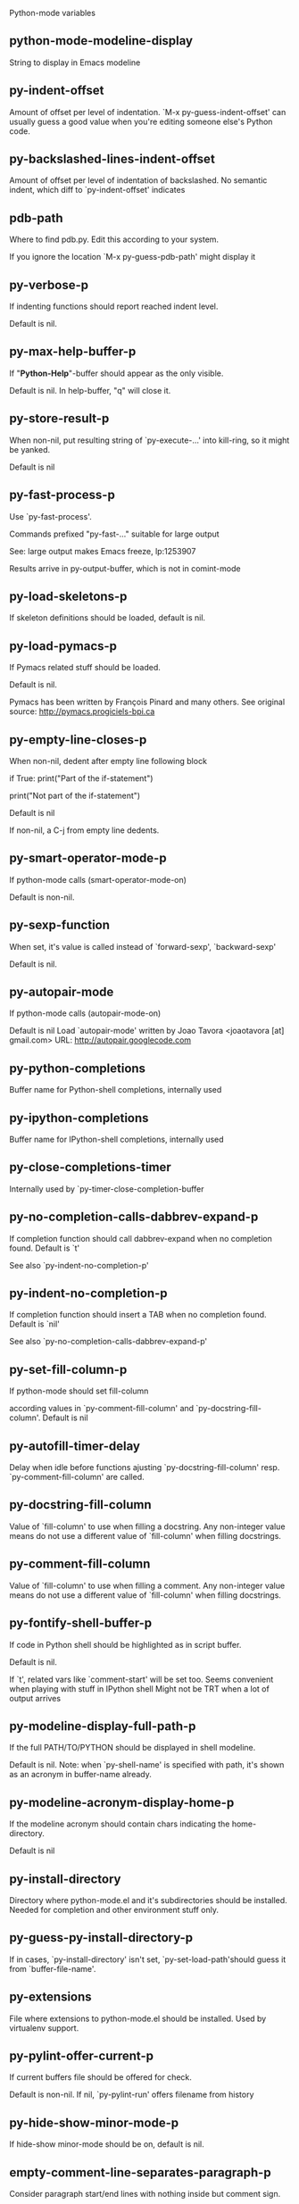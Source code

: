 Python-mode variables

** python-mode-modeline-display
String to display in Emacs modeline

** py-indent-offset
   Amount of offset per level of indentation.
   `M-x py-guess-indent-offset' can usually guess a good value when
   you're editing someone else's Python code.

** py-backslashed-lines-indent-offset
   Amount of offset per level of indentation of backslashed.
   No semantic indent,  which diff to `py-indent-offset' indicates

** pdb-path
   Where to find pdb.py. Edit this according to your system.

   If you ignore the location `M-x py-guess-pdb-path' might display it

** py-verbose-p
   If indenting functions should report reached indent level.

   Default is nil.

** py-max-help-buffer-p
   If "*Python-Help*"-buffer should appear as the only visible.

   Default is nil. In help-buffer, "q" will close it.

** py-store-result-p
   When non-nil, put resulting string of `py-execute-...' into kill-ring, so it might be yanked.

   Default is nil

** py-fast-process-p
   Use `py-fast-process'.

   Commands prefixed "py-fast-..." suitable for large output

   See: large output makes Emacs freeze, lp:1253907

   Results arrive in py-output-buffer, which is not in comint-mode

** py-load-skeletons-p
   If skeleton definitions should be loaded, default is nil.

** py-load-pymacs-p
   If Pymacs related stuff should be loaded.

   Default is nil.

   Pymacs has been written by François Pinard and many others.
   See original source: http://pymacs.progiciels-bpi.ca

** py-empty-line-closes-p
   When non-nil, dedent after empty line following block

   if True:
   print("Part of the if-statement")

   print("Not part of the if-statement")

   Default is nil

   If non-nil, a C-j from empty line dedents.

** py-smart-operator-mode-p
   If python-mode calls (smart-operator-mode-on)

   Default is non-nil.

** py-sexp-function
   When set, it's value is called instead of `forward-sexp', `backward-sexp'

   Default is nil.

** py-autopair-mode
   If python-mode calls (autopair-mode-on)

   Default is nil
   Load `autopair-mode' written by Joao Tavora <joaotavora [at] gmail.com>
   URL: http://autopair.googlecode.com

** py-python-completions
   Buffer name for Python-shell completions, internally used

** py-ipython-completions
   Buffer name for IPython-shell completions, internally used

** py-close-completions-timer
   Internally used by `py-timer-close-completion-buffer

** py-no-completion-calls-dabbrev-expand-p
   If completion function should call dabbrev-expand when no completion found. Default is `t'

   See also `py-indent-no-completion-p'

** py-indent-no-completion-p
   If completion function should insert a TAB when no completion found. Default is `nil'

   See also `py-no-completion-calls-dabbrev-expand-p'

** py-set-fill-column-p
   If python-mode should set fill-column

   according values in `py-comment-fill-column' and `py-docstring-fill-column'.
   Default is  nil

** py-autofill-timer-delay
   Delay when idle before functions ajusting  `py-docstring-fill-column' resp. `py-comment-fill-column' are called.

** py-docstring-fill-column
   Value of `fill-column' to use when filling a docstring.
   Any non-integer value means do not use a different value of
   `fill-column' when filling docstrings.

** py-comment-fill-column
   Value of `fill-column' to use when filling a comment.
   Any non-integer value means do not use a different value of
   `fill-column' when filling docstrings.

** py-fontify-shell-buffer-p
   If code in Python shell should be highlighted as in script buffer.

   Default is nil.

   If `t', related vars like `comment-start' will be set too.
   Seems convenient when playing with stuff in IPython shell
   Might not be TRT when a lot of output arrives

** py-modeline-display-full-path-p
   If the full PATH/TO/PYTHON should be displayed in shell modeline.

   Default is nil. Note: when `py-shell-name' is specified with path, it's shown as an acronym in buffer-name already.

** py-modeline-acronym-display-home-p
   If the modeline acronym should contain chars indicating the home-directory.

   Default is nil

** py-install-directory
   Directory where python-mode.el and it's subdirectories should be installed. Needed for completion and other environment stuff only.

** py-guess-py-install-directory-p
   If in cases, `py-install-directory' isn't set,  `py-set-load-path'should guess it from `buffer-file-name'.

** py-extensions
   File where extensions to python-mode.el should be installed. Used by virtualenv support.

** py-pylint-offer-current-p
   If current buffers file should be offered for check.

   Default is non-nil. If nil, `py-pylint-run' offers filename from history

** py-hide-show-minor-mode-p
   If hide-show minor-mode should be on, default is nil.

** empty-comment-line-separates-paragraph-p
   Consider paragraph start/end lines with nothing inside but comment sign.

   Default is  non-nil

** py-if-name-main-permission-p
   Allow execution of code inside blocks started
   by "if __name__== '__main__':".

   Default is non-nil

** py-use-font-lock-doc-face-p
   If documention string inside of def or class get `font-lock-doc-face'.

   `font-lock-doc-face' inherits `font-lock-string-face'.
   Call M-x `customize-face' in order to have a visible effect.

** py-defun-use-top-level-p
   When non-nil, keys C-M-a, C-M-e address top-level form.

   Default is nil.

   Beginning- end-of-defun forms use
   commands `py-beginning-of-top-level', `py-end-of-top-level'

   mark-defun marks top-level form at point etc.

** py-tab-shifts-region-p
   If `t', TAB will indent/cycle the region, not just the current line.

   Default is  nil

** py-tab-indents-region-p
   When `t' and first TAB doesn't shift, indent-region is called.

   Default is  nil

** py-block-comment-prefix-p
   If py-comment inserts py-block-comment-prefix.

   Default is t

** py-org-cycle-p
   When non-nil, command `org-cycle' is available at shift-TAB, <backtab>

   Default is nil.

** ipython-complete-use-separate-shell-p
   If `ipython-complete' should use a separate shell. Thus prompt-counter is not incremented by completion.

** py-outline-minor-mode-p
   If outline minor-mode should be on, default is `t'.

** py-outline-mode-keywords
   Keywords composing visible heads.

** py-hide-comments-when-hiding-all
   Hide the comments too when you do an `hs-hide-all'.

** py-company-pycomplete-p
   Load company-pycomplete stuff. Default is  nil

** py-start-run-py-shell
   If `python-mode' should start a python-shell, `py-shell'.

   Default is `nil'.

** py-start-run-ipython-shell
   If `python-mode' should start an ipython-shell.

   Default is `nil'.

** py-close-provides-newline
   If a newline is inserted, when line after block isn't empty. Default is non-nil.

** py-dedent-keep-relative-column
   If point should follow dedent or kind of electric move to end of line. Default is t - keep relative position.

** py-indent-honors-multiline-listing
   If `t', indents to 1+ column of opening delimiter. If `nil', indent adds one level to the beginning of statement. Default is `nil'.

** py-indent-paren-spanned-multilines-p
   If non-nil, indents elements of list a value of `py-indent-offset' to first element:

   def foo():
   if (foo &&
   baz):
   bar()

   Default lines up with first element:

   def foo():
   if (foo &&
   baz):
   bar()

** py-indent-honors-inline-comment
   If non-nil, indents to column of inlined comment start.
   Default is nil.

** py-closing-list-dedents-bos
   When non-nil, indent list's closing delimiter like start-column.

   It will be lined up under the first character of
   the line that starts the multi-line construct, as in:

   my_list = [
   1, 2, 3,
   4, 5, 6,
   ]

   result = some_function_that_takes_arguments(
   'a', 'b', 'c',
   'd', 'e', 'f',
   )

   Default is nil, i.e.

   my_list = [
   1, 2, 3,
   4, 5, 6,
   ]
   result = some_function_that_takes_arguments(
   'a', 'b', 'c',
   'd', 'e', 'f',
   )

   Examples from PEP8

** py-closing-list-space
   Number of chars, closing parenthesis outdent from opening, default is 1

** py-closing-list-keeps-space
   If non-nil, closing parenthesis dedents onto column of opening plus `py-closing-list-space', default is nil

** py-electric-yank-active-p
   When non-nil, `yank' will be followed by an `indent-according-to-mode'.

   Default is nil

** py-electric-kill-backward-p
   Affects `py-electric-backspace'. Default is nil.

   If behind a delimited form of braces, brackets or parentheses,
   backspace will kill it's contents

   With when cursor after
   my_string[0:1]
   --------------^

   ==>

   my_string[]
   ----------^

   In result cursor is insided emptied delimited form.

** py-electric-colon-active-p
   `py-electric-colon' feature.  Default is `nil'. See lp:837065 for discussions.

   See also `py-electric-colon-bobl-only'

** py-electric-colon-bobl-only
   When inserting a colon, do not indent lines unless at beginning of block

   See lp:1207405 resp. `py-electric-colon-active-p'

** py-electric-colon-greedy-p
   If py-electric-colon should indent to the outmost reasonable level.

   If nil, default, it will not move from at any reasonable level.

** py-electric-colon-newline-and-indent-p
   If non-nil, `py-electric-colon' will call `newline-and-indent'.  Default is `nil'.

** py-electric-comment-p
   If "#" should call `py-electric-comment'. Default is `nil'.

** py-electric-comment-add-space-p
   If py-electric-comment should add a space.  Default is `nil'.

** py-mark-decorators
   If py-mark-def-or-class functions should mark decorators too. Default is `nil'.

** py-tab-indent
   Non-nil means TAB in Python mode calls `py-indent-line'.

** py-return-key
   Which command <return> should call.

** py-complete-function
   When set, enforces function todo completion, default is nil.

   Normally python-mode, resp. inferior-python-mode know best which function to use.

** ipython-complete-function
   Function used for completion in IPython shell buffers.

** py-encoding-string
   Default string specifying encoding of a Python file.

** py-shebang-startstring
   Detecting the shell in head of file.

** py-python-command-args
   List of string arguments to be used when starting a Python shell.

** py-ipython-command-args
   List of string arguments to be used when starting a Python shell.

** py-jython-command-args
   List of string arguments to be used when starting a Jython shell.

** py-flake8-command
   Which command to call flakes8.

   If empty, python-mode will guess some

** py-flake8-command-args
   Arguments used by flake8.

   Default is the empty string.

** py-cleanup-temporary
   If temporary buffers and files used by functions executing region should be deleted afterwards.

** py-execute-no-temp-p
   Seems Emacs-24.3 provided a way executing stuff without temporary files.

** py-lhs-inbound-indent
   When line starts a multiline-assignment: How many colums indent should be more than opening bracket, brace or parenthesis.

** py-continuation-offset
   Additional amount of offset to give for some continuation lines.
   Continuation lines are those that immediately follow a backslash
   terminated line.

** py-indent-tabs-mode
   Python-mode starts `indent-tabs-mode' with the value specified here, default is nil.

** py-smart-indentation
   Should `python-mode' try to automagically set some indentation variables?
   When this variable is non-nil, two things happen when a buffer is set
   to `python-mode':

    1. `py-indent-offset' is guessed from existing code in the buffer.
       Only guessed values between 2 and 8 are considered.  If a valid
       guess can't be made (perhaps because you are visiting a new
       file), then the value in `py-indent-offset' is used.

    2. `indent-tabs-mode' is turned off if `py-indent-offset' does not
       equal `tab-width' (`indent-tabs-mode' is never turned on by
       Python mode).  This means that for newly written code, tabs are
       only inserted in indentation if one tab is one indentation
       level, otherwise only spaces are used.

   Note that both these settings occur *after* `python-mode-hook' is run,
   so if you want to defeat the automagic configuration, you must also
   set `py-smart-indentation' to nil in your `python-mode-hook'.

** py-block-comment-prefix
   String used by M-x comment-region to comment out a block of code.
   This should follow the convention for non-indenting comment lines so
   that the indentation commands won't get confused (i.e., the string
   should be of the form `#x...' where `x' is not a blank or a tab, and
   `...' is arbitrary).  However, this string should not end in whitespace.

** py-indent-comments
   When t, comment lines are indented.

** py-uncomment-indents-p
   When non-nil, after uncomment indent lines.

** py-separator-char
   Values set by defcustom only will not be seen in batch-mode.

** py-custom-temp-directory
   If set, will take precedence over guessed values from `py-temp-directory'. Default is the empty string.

   When set, make sure the directory exists.

** py-beep-if-tab-change
   Ring the bell if `tab-width' is changed.
   If a comment of the form

   # vi:set tabsize=<number>:

   is found before the first code line when the file is entered, and the
   current value of (the general Emacs variable) `tab-width' does not
   equal <number>, `tab-width' is set to <number>, a message saying so is
   displayed in the echo area, and if `py-beep-if-tab-change' is non-nil
   the Emacs bell is also rung as a warning.

** py-jump-on-exception
   Jump to innermost exception frame in *Python Output* buffer.
   When this variable is non-nil and an exception occurs when running
   Python code synchronously in a subprocess, jump immediately to the
   source code of the innermost traceback frame.

** py-ask-about-save
   If not nil, ask about which buffers to save before executing some code.
   Otherwise, all modified buffers are saved without asking.

** py-backspace-function
   Function called by `py-electric-backspace' when deleting backwards.

** py-delete-function
   Function called by `py-electric-delete' when deleting forwards.

** py-pdbtrack-do-tracking-p
   Controls whether the pdbtrack feature is enabled or not.
   When non-nil, pdbtrack is enabled in all comint-based buffers,
   e.g. shell buffers and the *Python* buffer.  When using pdb to debug a
   Python program, pdbtrack notices the pdb prompt and displays the
   source file and line that the program is stopped at, much the same way
   as gud-mode does for debugging C programs with gdb.

** py-pdbtrack-filename-mapping
   Supports mapping file paths when opening file buffers in pdbtrack.
   When non-nil this is an alist mapping paths in the Python interpreter
   to paths in Emacs.

** py-pdbtrack-minor-mode-string
   String to use in the minor mode list when pdbtrack is enabled.

** py-import-check-point-max
   Maximum number of characters to search for a Java-ish import statement.
   When `python-mode' tries to calculate the shell to use (either a
   CPython or a Jython shell), it looks at the so-called `shebang' line
   -- i.e. #! line.  If that's not available, it looks at some of the
   file heading imports to see if they look Java-like.

** py-jython-packages
   Imported packages that imply `jython-mode'.

** py-current-defun-show
   If `py-current-defun' should jump to the definition, highlight it while waiting PY-WHICH-FUNC-DELAY seconds, before returning to previous position.

   Default is `t'.

** py-current-defun-delay
   When called interactively, `py-current-defun' should wait PY-WHICH-FUNC-DELAY seconds at the definition name found, before returning to previous position.

** py-new-shell-delay
   If a new comint buffer is connected to Python, commands like completion might need some delay.

** py-send-receive-delay
   Seconds to wait for output, used by `py-send-receive'.

** py-honor-IPYTHONDIR-p
   When non-nil ipython-history file is constructed by $IPYTHONDIR
   followed by "/history". Default is nil.

   Otherwise value of py-ipython-history is used.

** py-ipython-history
   ipython-history default file. Used when py-honor-IPYTHONDIR-p is nil (default)

** py-honor-PYTHONHISTORY-p
   When non-nil python-history file is set by $PYTHONHISTORY
   Default is nil.

   Otherwise value of py-python-history is used.

** py-python-history
   python-history default file. Used when py-honor-PYTHONHISTORY-p is nil (default)

** py-master-file
   If non-nil, M-x py-execute-buffer executes the named
   master file instead of the buffer's file.  If the file name has a
   relative path, the value of variable `default-directory' for the
   buffer is prepended to come up with a file name.

   Beside you may set this variable in the file's local
   variable section, e.g.:

   # Local Variables:
   # py-master-file: "master.py"
    # End:

** py-pychecker-command
   Shell command used to run Pychecker.

** py-pychecker-command-args
   List of string arguments to be passed to pychecker.

** py-pep8-command
   Shell command used to run pep8.

** py-pep8-command-args
   List of string arguments to be passed to pylint.

   Default is ""

** py-pyflakespep8-command
   Shell command used to run `pyflakespep8'.

** py-pyflakespep8-command-args
   List of string arguments to be passed to pyflakespep8.

   Default is ""

** py-pyflakes-command
   Shell command used to run Pyflakes.

** py-pyflakes-command-args
   List of string arguments to be passed to pyflakes.

   Default is ""

** py-pylint-command
   Shell command used to run Pylint.

** py-pylint-command-args
   List of string arguments to be passed to pylint.

   Default is "--errors-only"

** py-shell-input-prompt-1-regexp
   A regular expression to match the input prompt of the shell.

** py-shell-input-prompt-2-regexp
   A regular expression to match the input prompt of the shell after the
   first line of input.

** py-max-specpdl-size
   Heuristic exit. Limiting number of recursive calls by py-end-of-statement and related functions. Default is max-specpdl-size.

   This treshold is just an approximation. It might set far higher maybe.

   See lp:1235375. In case code is not to navigate due to errors, `which-function-mode' and others might make Emacs hang. Rather exit than.

** py-shell-prompt-read-only
   If non-nil, the python prompt is read only.  Setting this
   variable will only effect new shells.

** py-fileless-buffer-use-default-directory-p
   When `py-use-current-dir-when-execute-p' is non-nil and no buffer-file exists, value of `default-directory' sets current working directory of Python output shell

** py-keep-shell-dir-when-execute-p
   Don't change Python shell's current working directory when sending code.

   See also `py-execute-directory'

** py-switch-buffers-on-execute-p
   When non-nil switch to the Python output buffer.

** py-split-windows-on-execute-p
   When non-nil split windows.

** py-max-split-windows
   When split windows is enabled the maximum windows to allow
   before reusing other windows.

** py-split-windows-on-execute-function
   How window should get splitted to display results of py-execute-... functions.

** py-hide-show-keywords
   Keywords composing visible heads.
   Also used by (minor-)outline-mode

** py-hide-show-hide-docstrings
   Controls if doc strings can be hidden by hide-show

** py-paragraph-fill-docstring-p
   If `py-fill-paragraph', when inside a docstring, should fill the complete string.

   Default is nil.

   Convenient use of `M-q' inside docstrings
   See also `py-docstring-style'

** python-mode-hook
   Hook run after entering python-mode-modeline-display mode.
   No problems result if this variable is not bound.
   `add-hook' automatically binds it.  (This is true for all hook variables.)

** py-imenu-create-index-p
   Non-nil means Python mode creates and displays an index menu of functions and global variables.

** py-imenu-create-index-function
   Switch between `py-imenu-create-index-new', which also lists modules variables,  and series 5. index-machine

** py-shell-name
   A PATH/TO/EXECUTABLE or default value `py-shell' may look for, if no shell is specified by command.

** py-shell-toggle-1
   A PATH/TO/EXECUTABLE or default value used by `py-toggle-shell'.

** py-shell-toggle-2
   A PATH/TO/EXECUTABLE or default value used by `py-toggle-shell'.

** py-match-paren-mode
   Non-nil means, cursor will jump to beginning or end of a block.
   This vice versa, to beginning first.
   Sets `py-match-paren-key' in python-mode-map.
   Customize `py-match-paren-key' which key to use.

** py-match-paren-key
   String used by M-x comment-region to comment out a block of code.
   This should follow the convention for non-indenting comment lines so
   that the indentation commands won't get confused (i.e., the string
   should be of the form `#x...' where `x' is not a blank or a tab, and
   `...' is arbitrary).  However, this string should not end in whitespace.

** py-kill-empty-line
   If t, py-indent-forward-line kills empty lines.

** py-remove-cwd-from-path
   Whether to allow loading of Python modules from the current directory.
   If this is non-nil, Emacs removes '' from sys.path when starting
   an inferior Python process.  This is the default, for security
   reasons, as it is easy for the Python process to be started
   without the user's realization (e.g. to perform completion).

** py-imenu-show-method-args-p
   Controls echoing of arguments of functions & methods in the Imenu buffer.
   When non-nil, arguments are printed.

** py-history-filter-regexp
   Input matching this regexp is not saved on the history list.
   Default ignores all inputs of 0, 1, or 2 non-blank characters.

** inferior-python-filter-regexp
   Input matching this regexp is not saved on the history list.
   Default ignores all inputs of 0, 1, or 2 non-blank characters.

** py-set-complete-keymap-p
   If `py-complete-initialize', which sets up enviroment for Pymacs based py-complete, should load it's keys into `python-mode-map'

   Default is nil.
   See also resp. edit `py-complete-set-keymap'

** py-use-local-default
   If `t', py-shell will use `py-shell-local-path' instead
   of default Python.

   Making switch between several virtualenv's easier,
   `python-mode' should deliver an installer, so named-shells pointing to virtualenv's will be available.

** py-highlight-error-source-p
   When py-execute-... commands raise an error, respective code in source-buffer will be highlighted. Default is nil.

   M-x `py-remove-overlays-at-point' removes that highlighting.

** py-set-pager-cat-p
   If the shell environment variable $PAGER should set to `cat'.

   If `t', use `C-c C-r' to jump to beginning of output. Then scroll normally.

   Avoids lp:783828, "Terminal not fully functional", for help('COMMAND') in python-shell

   When non-nil, imports module `os'

** py-prompt-on-changed-p
   When called interactively, ask for save before a changed buffer is sent to interpreter.

   Default is `t'

** py-dedicated-process-p
   If commands executing code use a dedicated shell.

   Default is nil

** py-shell-local-path
   If `py-use-local-default' is non-nil, `py-shell' will use EXECUTABLE indicated here incl. path.

** py-edit-only-p
   When `t' `python-mode' will not take resort nor check for installed Python executables. Default is nil.

   See bug report at launchpad, lp:944093.

** py-force-py-shell-name-p
   When `t', execution with kind of Python specified in `py-shell-name' is enforced, possibly shebang doesn't take precedence.

** python-mode-v5-behavior-p
   Execute region through `shell-command-on-region' as
   v5 did it - lp:990079. This might fail with certain chars - see UnicodeEncodeError lp:550661

** py-trailing-whitespace-smart-delete-p
   Default is nil. When t, python-mode calls
   (add-hook 'before-save-hook 'delete-trailing-whitespace nil 'local)

   Also commands may delete trailing whitespace by the way.
   When editing other peoples code, this may produce a larger diff than expected

** py-newline-delete-trailing-whitespace-p
   Delete trailing whitespace maybe left by `py-newline-and-indent'.

   Default is `t'. See lp:1100892

** py-warn-tmp-files-left-p
   Messages a warning, when `py-temp-directory' contains files susceptible being left by previous Python-mode sessions. See also lp:987534

** py-ipython-execute-delay
   Delay needed by execute functions when no IPython shell is running.

** python-shell-buffer-name
   Default buffer name for Python interpreter.

** python-shell-interpreter
   Default Python interpreter for shell.

** python-shell-prompt-regexp
   Regular Expression matching top-level input prompt of python shell.
   It should not contain a caret (^) at the beginning.

** py-ffap-p
   Select python-modes way to find file at point.

   Default is nil

** ffap-alist
   Alist of (KEY . FUNCTION) pairs parsed by `ffap-file-at-point'.
   If string NAME at point (maybe "") is not a file or URL, these pairs
   specify actions to try creating such a string.  A pair matches if either
   KEY is a symbol, and it equals `major-mode', or
   KEY is a string, it should match NAME as a regexp.
   On a match, (FUNCTION NAME) is called and should return a file, an
   URL, or nil.  If nil, search the alist for further matches.

** python-ffap-setup-code
   Python code to get a module path.

** py-ffap-string-code
   Python code used to get a string with the path of a module.

** py-eldoc-setup-code
   Python code to setup documentation retrieval.

** py-setup-codes
   List of code run by `py-shell-send-setup-codes'.

** py-shell-prompt-regexp
   Regular Expression matching top-level input prompt of python shell.
   It should not contain a caret (^) at the beginning.

** python-shell-completion-setup-code
   Code used to setup completion in inferior Python processes.

** python-shell-module-completion-string-code
   Python code used to get completions separated by semicolons for imports.

   For IPython v0.11, add the following line to
   `python-shell-completion-setup-code':

   from IPython.core.completerlib import module_completion

   and use the following as the value of this variable:

   ';'.join(module_completion('''%s'''))

** strip-chars-before
   Regexp indicating which chars shall be stripped before STRING - which is defined by `string-chars-preserve'.

** strip-chars-after
   Regexp indicating which chars shall be stripped after STRING - which is defined by `string-chars-preserve'.

** py-docstring-style
   Implemented styles are DJANGO, ONETWO, PEP-257, PEP-257-NN,
   SYMMETRIC, and NIL.

   A value of NIL won't care about quotes
   position and will treat docstrings a normal string, any other
   value may result in one of the following docstring styles:

   DJANGO:

   """
   Process foo, return bar.
   """

   """
   Process foo, return bar.

   If processing fails throw ProcessingError.
   """

   ONETWO:

   """Process foo, return bar."""

   """
   Process foo, return bar.

   If processing fails throw ProcessingError.

   """

   PEP-257:

   """Process foo, return bar."""

   """Process foo, return bar.

   If processing fails throw ProcessingError.

   """

   PEP-257-NN:

   """Process foo, return bar."""

   """Process foo, return bar.

   If processing fails throw ProcessingError.
   """

   SYMMETRIC:

   """Process foo, return bar."""

   """
   Process foo, return bar.

   If processing fails throw ProcessingError.
   """

** py-underscore-word-syntax-p
   If underscore chars should be of syntax-class `word', not of `symbol'.

   Underscores in word-class makes `forward-word' etc. travel the indentifiers. Default is `t'.

   See bug report at launchpad, lp:940812

** python-mode-message-string
   Reports the python-mode branch in use.

** py-local-command
   Returns locally used executable-name.

** py-this-abbrevs-changed
   Internally used by python-mode-hook

** py-local-versioned-command
   Returns locally used executable-name including its version.

** py-shell-complete-debug
   For interal use when debugging.

** py-debug-p
   When non-nil, keep resp. store information useful for debugging.

   Temporary files are not deleted. Other functions might implement
   some logging etc.

** py-encoding-string-re
   Matches encoding string of a Python file.

** py-shebang-regexp
   Detecting the shell in head of file.

** py-temp-directory
   Directory used for temporary files created by a *Python* process.
   By default, guesses the first directory from this list that exists and that you
   can write into: the value (if any) of the environment variable TMPDIR,
   /usr/tmp, /tmp, /var/tmp, or the current directory.

   `py-custom-temp-directory' will take precedence when setq

** py-exec-command
   Internally used.

** py-buffer-name
   Internal use.

** py-orig-buffer-or-file
   Internal use.

** py-python-major-version
   Internally used.

** py-exec-string-command
   Mode commands will set this.

** ipython-de-input-prompt-regexp
   A regular expression to match the IPython input prompt.

** ipython-de-output-prompt-regexp
   A regular expression to match the output prompt of IPython.

** py-force-local-shell-p
   Used internally, see `toggle-force-local-shell'.

** py-bol-forms-last-indent
   For internal use. Stores indent from last py-end-of-FORM-bol command.
   When this-command is py-beginning-of-FORM-bol, last-command's indent will be considered in order to jump onto right beginning position.

** python-mode-syntax-table
   Syntax table for Python files.

** py-dotted-expression-syntax-table
   Syntax table used to identify Python dotted expressions.

** eldoc-documentation-function
   If non-nil, function to call to return doc string.
   The function of no args should return a one-line string for displaying
   doc about a function etc. appropriate to the context around point.
   It should return nil if there's no doc appropriate for the context.
   Typically doc is returned if point is on a function-like name or in its
   arg list.

   The result is used as is, so the function must explicitly handle
   the variables `eldoc-argument-case' and `eldoc-echo-area-use-multiline-p',
   and the face `eldoc-highlight-function-argument', if they are to have any
   effect.

   This variable is expected to be made buffer-local by modes (other than
   Emacs Lisp mode) that support ElDoc.

** py-completion-last-window-configuration
   Internal use: restore py-restore-window-configuration when completion is done resp. abandoned.

** py-execute-directory
   When set, stores the file's default directory-name py-execute-... functions act upon.

   Used by Python-shell for output of `py-execute-buffer' and related commands. See also `py-use-current-dir-when-execute-p'

** py-use-current-dir-when-execute-p
   When `t', current directory is used by Python-shell for output of `py-execute-buffer' and related commands.

   See also `py-execute-directory'

** py-shell-prompt-output-regexp
   Regular Expression matching output prompt of python shell.
   It should not contain a caret (^) at the beginning.

** py-keep-windows-configuration
   If a windows is splitted displaying results, this is directed by variable `py-split-windows-on-execute-p'. Also setting `py-switch-buffers-on-execute-p' affects window-configuration. While commonly a screen splitted into source and Python-shell buffer is assumed, user may want to keep a different config.

   See lp:1239498

   Setting `py-keep-windows-configuration' to `t' will restore windows-config regardless of settings mentioned above. However, if an error occurs, it's displayed.

   To suppres window-changes due to error-signaling also, set `py-keep-windows-configuration' onto 'force

   Default is nil

** py-output-buffer
   When `py-enforce-output-buffer-p' is non-nil, provides the
   default for output-buffer.

** py-enforce-output-buffer-p
   When non-nil, current value of `py-output-buffer' is used for output,
   regardless of environment. Default is nil

** py-exception-buffer
   Set internally, remember source buffer where error might occur.

** py-string-delim-re
   When looking at beginning of string.

** py-labelled-re
   When looking at label.

** py-expression-skip-regexp
   py-expression assumes chars indicated possible composing a py-expression, skip it.

** py-expression-skip-chars
   py-expression assumes chars indicated possible composing a py-expression, skip it.

** py-expression-re
   py-expression assumes chars indicated possible composing a py-expression, when looking-at or -back.

** py-not-expression-regexp
   py-expression assumes chars indicated probably will not compose a py-expression.

** py-not-expression-chars
   py-expression assumes chars indicated probably will not compose a py-expression.

** py-partial-expression-backward-chars
   py-partial-expression assumes chars indicated possible composing a py-partial-expression, skip it.

** py-partial-expression-regexp
   py-partial-expression assumes chars indicated possible composing a py-partial-expression, when looking-at or -back.

** py-not-partial-expression-regexp
   py-partial-expression assumes chars indicated probably will not compose a py-partial-expression.

** py-operator-regexp
   Matches most of Python operators inclusive whitespaces around.

   See also `py-assignment-regexp'

** py-assignment-regexp
   Matches assignment operator inclusive whitespaces around.

   See also `py-operator-regexp'

** py-delimiter-regexp
   Delimiting elements of lists or other programming constructs.

** py-delimiter-chars
   Chars delimiting elements of lists or other programming constructs.

** py-line-number-offset
   When an exception occurs as a result of py-execute-region, a
   subsequent py-up-exception needs the line number where the region
   started, in order to jump to the correct file line.  This variable is
   set in py-execute-region and used in py-jump-to-exception.

** match-paren-no-use-syntax-pps
   If `match-paren' should avoid scanning lists according to syntax but search regexp based.

** py-traceback-line-re
   Regular expression that describes tracebacks.

** py-preoutput-result
   Data from last `_emacs_out' line seen by the preoutput filter.

** py-file-queue
   Queue of Python temp files awaiting execution.
   Currently-active file is at the head of the list.

** python-mode-abbrev-table
   Abbrev table for Python mode.

** inferior-python-mode-abbrev-table
   Not in use.

** py-shell-map
   Keymap used in *Python* shell buffers.

** py-font-lock-keywords
   Additional expressions to highlight in Python mode.

** jython-mode-hook
   Hook run after entering Jython mode.
   No problems result if this variable is not bound.
   `add-hook' automatically binds it.  (This is true for all hook variables.)

** py-shell-hook
   Hook called by `py-shell'.

** ipython-completion-command-string
   Either ipython0.10-completion-command-string or ipython0.11-completion-command-string.

   ipython0.11-completion-command-string also covers version 0.12

** ipython0\.10-completion-command-string
   The string send to ipython to query for all possible completions

** ipython0\.11-completion-command-string
   The string send to ipython to query for all possible completions

** py-last-exeption-buffer
   Internal use only - when `py-up-exception' is called in
   source-buffer, this will deliver the exception-buffer again.

** py-imenu-class-regexp
   Regexp for Python classes for use with the Imenu package.

** py-imenu-method-regexp
   Regexp for Python methods/functions for use with the Imenu package.

** py-imenu-method-no-arg-parens
   Indices into groups of the Python regexp for use with Imenu.

   Using these values will result in smaller Imenu lists, as arguments to
   functions are not listed.

   See the variable `py-imenu-show-method-args-p' for more
   information.

** py-imenu-method-arg-parens
   Indices into groups of the Python regexp for use with imenu.
   Using these values will result in large Imenu lists, as arguments to
   functions are listed.

   See the variable `py-imenu-show-method-args-p' for more
   information.

** py-imenu-generic-expression
   Generic Python expression which may be used directly with Imenu.
   Used by setting the variable `imenu-generic-expression' to this value.
   Also, see the function M-x py-imenu-create-index for a better
   alternative for finding the index.

** imenu-max-items
   Maximum number of elements in a mouse menu for Imenu.

** py-mode-output-map
   Keymap used in *Python Output* buffers.

** inferior-python-mode-map
   Keymap for `inferior-python-mode'.

** py-menu
   Python Mode menu

** py-already-guessed-indent-offset
   Internal use by py-indent-line.

   When `this-command' is `eq' to `last-command', use the guess already computed.

** skeleton-further-elements
   A buffer-local varlist (see `let') of mode specific skeleton elements.
   These variables are bound while interpreting a skeleton.  Their value may
   in turn be any valid skeleton element if they are themselves to be used as
   skeleton elements.

** inferior-python-mode-syntax-table
   Syntax table for `inferior-python-mode'.

** autopair-mode
   Non-nil if Autopair mode is enabled.
   Use the command `autopair-mode' to change this variable.

** highlight-indentation
   Menu  PyEdit fails when not bound

** py-blank-or-comment-re
   Regular expression matching a blank or comment line.

** py-block-closing-keywords-re
   Matches the beginning of a class, method or compound statement.

** py-finally-re
   Regular expression matching keyword which closes a try-block.

** py-except-re
   Regular expression matching keyword which composes a try-block.

** py-else-re
   Regular expression matching keyword which closes a for- if- or try-block.

** py-return-re
   Regular expression matching keyword which typically closes a function.

** py-no-outdent-re
   Regular expression matching lines not to augment indent after.

   See py-no-outdent-1-re-raw, py-no-outdent-2-re-raw for better readable content

** py-assignment-re
   If looking at the beginning of an assignment.

** py-block-re
   Matches the beginning of a compound statement.

** py-minor-block-re
   Matches the beginning of an `for', `if', `try' or `with' block.

** py-try-block-re
   Matches the beginning of a `try' block.

** py-if-block-re
   Matches the beginning of an `if' block.

** py-class-re
   Matches the beginning of a class definition.

** py-def-or-class-re
   Matches the beginning of a class- or functions definition.

** py-def-re
   Matches the beginning of a functions definition.

** py-block-or-clause-re-raw
   Matches the beginning of a compound statement or it's clause.

** py-block-or-clause-re
   See py-block-or-clause-re-raw, which it reads.

** py-extended-block-or-clause-re-raw
   Matches the beginning of a compound statement or it's clause.

** py-extended-block-or-clause-re
   See py-block-or-clause-re-raw, which it reads.

** py-top-level-form-re
   A form which starts at zero indent level, but is not a comment.

** py-block-keywords
   Matches known keywords opening a block.

** py-clause-re-raw
   Matches the beginning of a clause.

** py-clause-re
   See py-clause-re-raw, which it reads.

** py-elif-re
   Matches the beginning of a compound if-statement's clause exclusively.

** py-try-clause-re
   Matches the beginning of a compound try-statement's clause.

** py-if-re
   Matches the beginning of a compound statement saying `if'.

** py-try-re
   Matches the beginning of a compound statement saying `try'.

** py-space-backslash-table
   `python-mode-syntax-table' with backslash given whitespace syntax.

** py-pdbtrack-stack-entry-regexp
   Regular expression pdbtrack uses to find a stack trace entry.

** py-pdbtrack-marker-regexp-file-group
   Group position in gud-pydb-marker-regexp that matches the file name.

** py-pdbtrack-marker-regexp-line-group
   Group position in gud-pydb-marker-regexp that matches the line number.

** py-pdbtrack-marker-regexp-funcname-group
   Group position in gud-pydb-marker-regexp that matches the function name.

** py-pdbtrack-track-range
   Max number of characters from end of buffer to search for stack entry.

** python-compilation-regexp-alist
   `compilation-error-regexp-alist' for inferior Python.

** py-help-address
   List dealing with usage and developing python-mode.

   Also accepts submission of bug reports, whilst a ticket at
   http://launchpad.net/python-mode
   is preferable for that.

** python-mode-map
   Keymap for `python-mode'.
